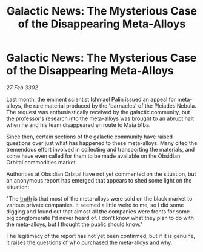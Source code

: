 :PROPERTIES:
:ID:       c37a5233-d66c-47c4-b90d-d0332c91fec4
:END:
#+title: Galactic News: The Mysterious Case of the Disappearing Meta-Alloys
#+filetags: :3302:galnet:

* Galactic News: The Mysterious Case of the Disappearing Meta-Alloys

/27 Feb 3302/

Last month, the eminent scientist [[id:8f63442a-1f38-457d-857a-38297d732a90][Ishmael Palin]] issued an appeal for meta-alloys, the rare material produced by the 'barnacles' of the Pleiades Nebula. The request was enthusiastically received by the galactic community, but the professor's research into the meta-alloys was brought to an abrupt halt when he and his team disappeared en route to Maia b1ba. 

Since then, certain sections of the galactic community have raised questions over just what has happened to these meta-alloys. Many cited the tremendous effort involved in collecting and transporting the materials, and some have even called for them to be made available on the Obsidian Orbital commodities market. 

Authorities at Obsidian Orbital have not yet commented on the situation, but an anonymous report has emerged that appears to shed some light on the situation: 

"The [[id:7401153d-d710-4385-8cac-aad74d40d853][truth]] is that most of the meta-alloys were sold on the black market to various private companies. It seemed a little weird to me, so I did some digging and found out that almost all the companies were fronts for some big conglomerate I'd never heard of. I don't know what they plan to do with the meta-alloys, but I thought the public should know." 

The legitimacy of the report has not yet been confirmed, but if it is genuine, it raises the questions of who purchased the meta-alloys and why.
